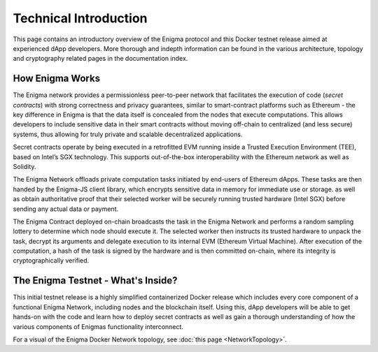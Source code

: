 Technical Introduction
======================
This page contains an introductory overview of the Enigma protocol and this 
Docker testnet release aimed at experienced dApp developers. More 
thorough and indepth information can be found in the various architecture,
topology and cryptography related pages in the documentation index.

How Enigma Works
~~~~~~~~~~~~~~~~

The Enigma network provides a permissionless peer-to-peer network that
facilitates the execution of code (*secret contracts*) with strong 
correctness and privacy guarantees, similar to smart-contract platforms 
such as Ethereum - the key difference in Enigma is that the data itself 
is concealed from the nodes that execute computations. This allows
developers to include sensitive data in their smart contracts without 
moving off-chain to centralized (and less secure) systems, thus allowing
for truly private and scalable decentralized applications.

Secret contracts operate by being executed in a retrofitted EVM running 
inside a Trusted Execution Environment (TEE), based on Intel’s SGX technology. 
This supports out-of-the-box interoperability with the Ethereum network as 
well as Solidity.

The Enigma Network offloads private computation tasks initiated by end-users
of Ethereum dApps. These tasks are then handed by the Enigma-JS client
library, which encrypts sensitive data in memory for immediate use or 
storage. as well as obtain authoritative proof that their selected
worker will be securely running trusted hardware (Intel SGX) before sending 
any actual data or payment.
 
The Enigma Contract deployed on-chain broadcasts the task in the Enigma 
Network and performs a random sampling lottery to determine which node 
should execute it. The selected worker then instructs its trusted hardware 
to unpack the task, decrypt its arguments and delegate execution to its 
internal EVM (Ethereum Virtual Machine). After execution of the computation, 
a hash of the task is signed by the hardware and is then committed on-chain, 
where its integrity is cryptographically verified.

The Enigma Testnet - What's Inside?
~~~~~~~~~~~~~~~~~~~~~~~~~~~~~~~~~~~

This initial testnet release is a highly simplified containerized Docker release 
which includes every core component of a functional Enigma Network, including 
nodes and the blockchain itself. Using this, dApp developers will be able to 
get hands-on with the code and learn how to deploy secret contracts as well 
as gain a thorough understanding of how the various components of Enigmas 
functionality interconnect. 


For a visual of the Enigma Docker Network topology, see 
:doc:`this page <NetworkTopology>`.
